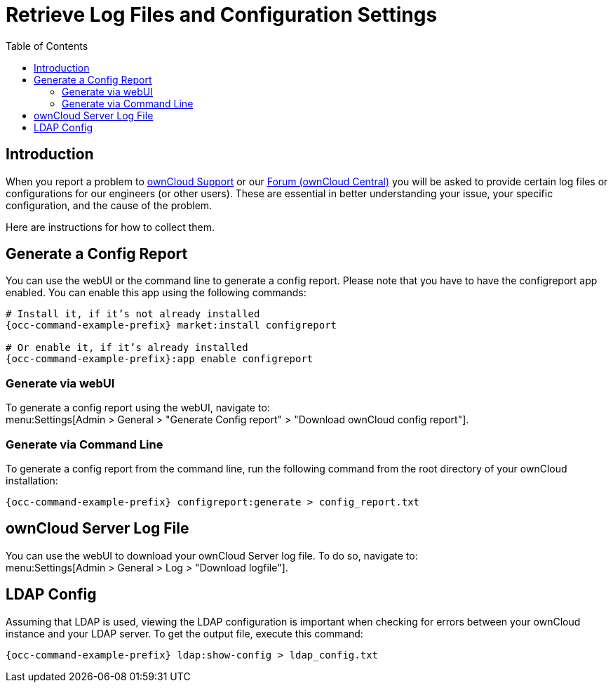 = Retrieve Log Files and Configuration Settings
:toc: right
:owncloud-central-url: https://central.owncloud.org/latest
:owncloud-support-url: https://owncloud.com/licenses/owncloud-support-maintenance/

== Introduction

When you report a problem to {owncloud-support-url}[ownCloud Support] or our {owncloud-central-url}[Forum (ownCloud Central)] you will be asked to provide certain log files or configurations for our engineers (or other users). 
These are essential in better understanding your issue, your specific configuration, and the cause of the problem.

Here are instructions for how to collect them.

== Generate a Config Report

You can use the webUI or the command line to generate a config report.
Please note that you have to have the configreport app enabled. 
You can enable this app using the following commands:

[source,console]
----
# Install it, if it’s not already installed
{occ-command-example-prefix} market:install configreport

# Or enable it, if it’s already installed
{occ-command-example-prefix}:app enable configreport
----

=== Generate via webUI

To generate a config report using the webUI, navigate to: +
menu:Settings[Admin > General > "Generate Config report" > "Download ownCloud config report"].

=== Generate via Command Line

To generate a config report from the command line, run the following command from the root directory of your ownCloud installation:

[source,console]
----
{occ-command-example-prefix} configreport:generate > config_report.txt
----

== ownCloud Server Log File

You can use the webUI to download your ownCloud Server log file. To do so, navigate to: + 
menu:Settings[Admin > General > Log > "Download logfile"].

== LDAP Config

Assuming that LDAP is used, viewing the LDAP configuration is important when checking for errors between your ownCloud instance and your LDAP server.
To get the output file, execute this command:

[source,console]
----
{occ-command-example-prefix} ldap:show-config > ldap_config.txt
----
